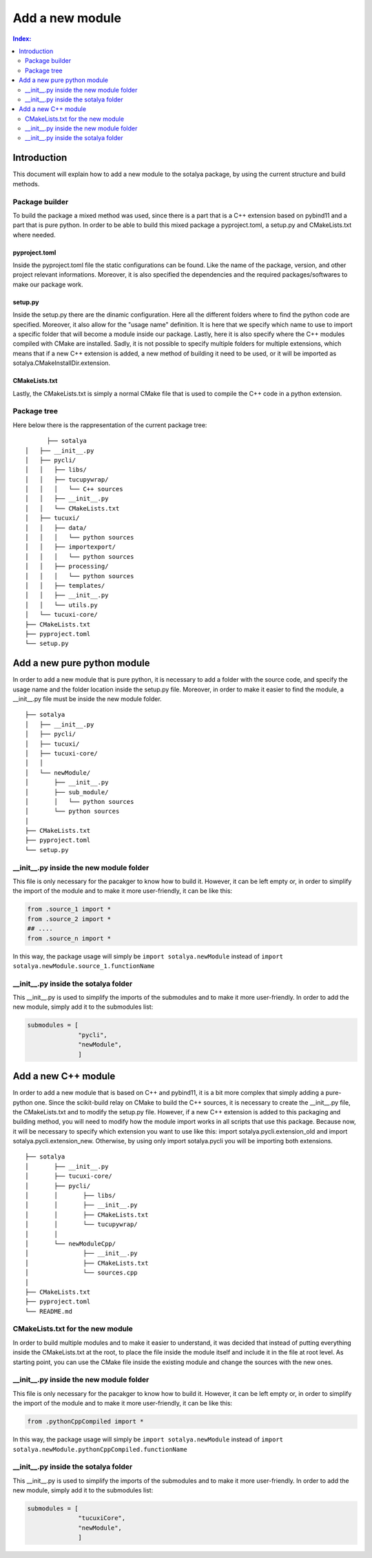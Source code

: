 .. _new_modules:

****************
Add a new module
****************

.. contents:: Index:
	:depth: 2
	
.. _intro:

Introduction
============

This document will explain how to add a new module to the sotalya package, by using the current structure and build methods.

Package builder
---------------

To build the package a mixed method was used, since there is a part that is a C++ extension based on pybind11 and a \
part that is pure python. In order to be able to build this mixed package a pyproject.toml, a setup.py and CMakeLists.txt \
where needed. 

pyproject.toml
^^^^^^^^^^^^^^

Inside the pyproject.toml file the static configurations can be found. Like the name of the package, version, and other project relevant informations. \ 
Moreover, it is also specified the dependencies and the required packages/softwares to make our package work.

setup.py
^^^^^^^^

Inside the setup.py there are the dinamic configuration. Here all the different folders where to find the python code are specified. Moreover, it also \
allow for the "usage name" definition. It is here that we specify which name to use to import a specific folder that will become a module inside our package. \
Lastly, here it is also specify where the C++ modules compiled with CMake are installed. Sadly, it is not possible to specify multiple folders for multiple \
extensions, which means that if a new C++ extension is added, a new method of building it need to be used, or it will be imported as sotalya.CMakeInstallDir.extension. 

CMakeLists.txt
^^^^^^^^^^^^^^

Lastly, the CMakeLists.txt is simply a normal CMake file that is used to compile the C++ code in a python extension.

Package tree
------------

Here below there is the rappresentation of the current package tree:

::

	├── sotalya
  │   ├── __init__.py
  │   ├── pycli/
  │   │	  ├── libs/
  │   │   ├── tucupywrap/	
  │   │   │   └── C++ sources	
  │   │	  ├── __init__.py
  │   │	  └── CMakeLists.txt
  │   ├── tucuxi/
  │   │   ├── data/
  │   │   │   └── python sources
  │   │   ├── importexport/
  │   │   │   └── python sources
  │   │   ├── processing/
  │   │   │   └── python sources
  │   │   ├── templates/
  │   │	  ├── __init__.py
  │   │	  └── utils.py
  │   └── tucuxi-core/
  ├── CMakeLists.txt
  ├── pyproject.toml
  └── setup.py
  
  
.. _pure_python_module:

Add a new pure python module
============================

In order to add a new module that is pure python, it is necessary to add a folder with the source code, and specify the usage name and the \
folder location inside the setup.py file. Moreover, in order to make it easier to find the module, a __init__.py file must be inside the new \
module folder.

::

  ├── sotalya
  │   ├── __init__.py
  │   ├── pycli/
  │   ├── tucuxi/
  │   ├── tucuxi-core/
  │   │
  │   └── newModule/
  │       ├── __init__.py
  │       ├── sub_module/
  │       │   └── python sources
  │       └── python sources
  │
  ├── CMakeLists.txt
  ├── pyproject.toml
  └── setup.py
				
__init__.py inside the new module folder
----------------------------------------

This file is only necessary for the pacakger to know how to build it. However, it can be left empty or, in order to simplify the \
import of the module and to make it more user-friendly, it can be like this:


.. code-block:: python

	from .source_1 import *
	from .source_2 import *
	## ....
	from .source_n import *
	
In this way, the package usage will simply be ``import sotalya.newModule`` instead of ``import sotalya.newModule.source_1.functionName``

__init__.py inside the sotalya folder
-------------------------------------

This __init__.py is used to simplify the imports of the submodules and to make it more user-friendly. In order to add the new module, \
simply add it to the submodules list:

.. code-block:: python

  submodules = [
                "pycli",
                "newModule",
                ]

.. _cpp_module:

Add a new C++ module
====================

In order to add a new module that is based on C++ and pybind11, it is a bit more complex that simply adding a pure-python one. Since the \
scikit-build relay on CMake to build the C++ sources, it is necessary  to create the __init__.py file, the CMakeLists.txt and to modify \
the setup.py file. However, if a new C++ extension is added to this packaging and building method, you will need to modify how the module \
import works in all scripts that use this package. Because now, it will be necessary to specify which extension you want to use like this: \
import sotalya.pycli.extension_old and import sotalya.pycli.extension_new. Otherwise, by using only import sotalya.pycli you will be \
importing both extensions.

::

	├── sotalya
	│	├── __init__.py
	│	├── tucuxi-core/
	│	├── pycli/
	│	│	├── libs/
	│	│	├── __init__.py
	│	│	├── CMakeLists.txt
	│	│	└── tucupywrap/	
	│	│
	│	└── newModuleCpp/
	│		├── __init__.py
	│		├── CMakeLists.txt
	│		└── sources.cpp
	│	
	├── CMakeLists.txt
	├── pyproject.toml
	└── README.md

CMakeLists.txt for the new module
---------------------------------

In order to build multiple modules and to make it easier to understand, it was decided that instead of putting everything inside the CMakeLists.txt \
at the root, to place the file inside the module itself and include it in the file at root level. As starting point, you can use the CMake file inside \
the existing module and change the sources with the new ones.

__init__.py inside the new module folder
----------------------------------------

This file is only necessary for the pacakger to know how to build it. However, it can be left empty or, in order to simplify the import of the module \
and to make it more user-friendly, it can be like this:

.. code-block:: python

	from .pythonCppCompiled import *
	
In this way, the package usage will simply be ``import sotalya.newModule`` instead of ``import sotalya.newModule.pythonCppCompiled.functionName``

__init__.py inside the sotalya folder
-------------------------------------

This __init__.py is used to simplify the imports of the submodules and to make it more user-friendly. In order to add the new module, simply add it to the \
submodules list:

.. code-block:: python

  submodules = [
                "tucuxiCore",
                "newModule",
                ]

